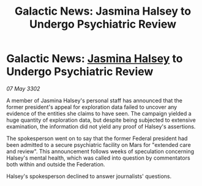 :PROPERTIES:
:ID:       2f913e5d-e384-43a6-86e5-bc52fb6cfd9a
:END:
#+title: Galactic News: Jasmina Halsey to Undergo Psychiatric Review
#+filetags: :Federation:3302:galnet:

* Galactic News: [[id:a9ccf59f-436e-44df-b041-5020285925f8][Jasmina Halsey]] to Undergo Psychiatric Review

/07 May 3302/

A member of Jasmina Halsey's personal staff has announced that the former president's appeal for exploration data failed to uncover any evidence of the entities she claims to have seen. The campaign yielded a huge quantity of exploration data, but despite being subjected to extensive examination, the information did not yield any proof of Halsey's assertions. 

The spokesperson went on to say that the former Federal president had been admitted to a secure psychiatric facility on Mars for "extended care and review". This announcement follows weeks of speculation concerning Halsey's mental health, which was called into question by commentators both within and outside the Federation. 

Halsey's spokesperson declined to answer journalists' questions.
